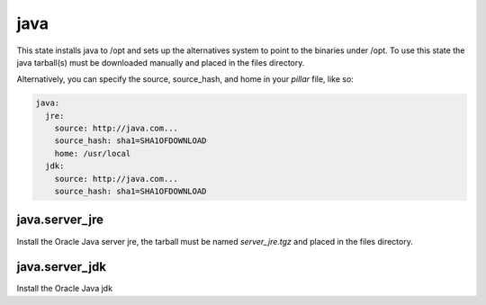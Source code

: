 java
====

This state installs java to /opt and sets up the alternatives system to point
to the binaries under /opt. To use this state the java tarball(s) must be
downloaded manually and placed in the files directory.

Alternatively, you can specify the source, source_hash, and home in your `pillar` file, like so:

.. code-block:: yaml

    java:
      jre:
        source: http://java.com...
        source_hash: sha1=SHA1OFDOWNLOAD
        home: /usr/local
      jdk:
        source: http://java.com...
        source_hash: sha1=SHA1OFDOWNLOAD

java.server_jre
---------------

Install the Oracle Java server jre, the tarball must be named `server_jre.tgz`
and placed in the files directory.

java.server_jdk
---------------

Install the Oracle Java jdk
